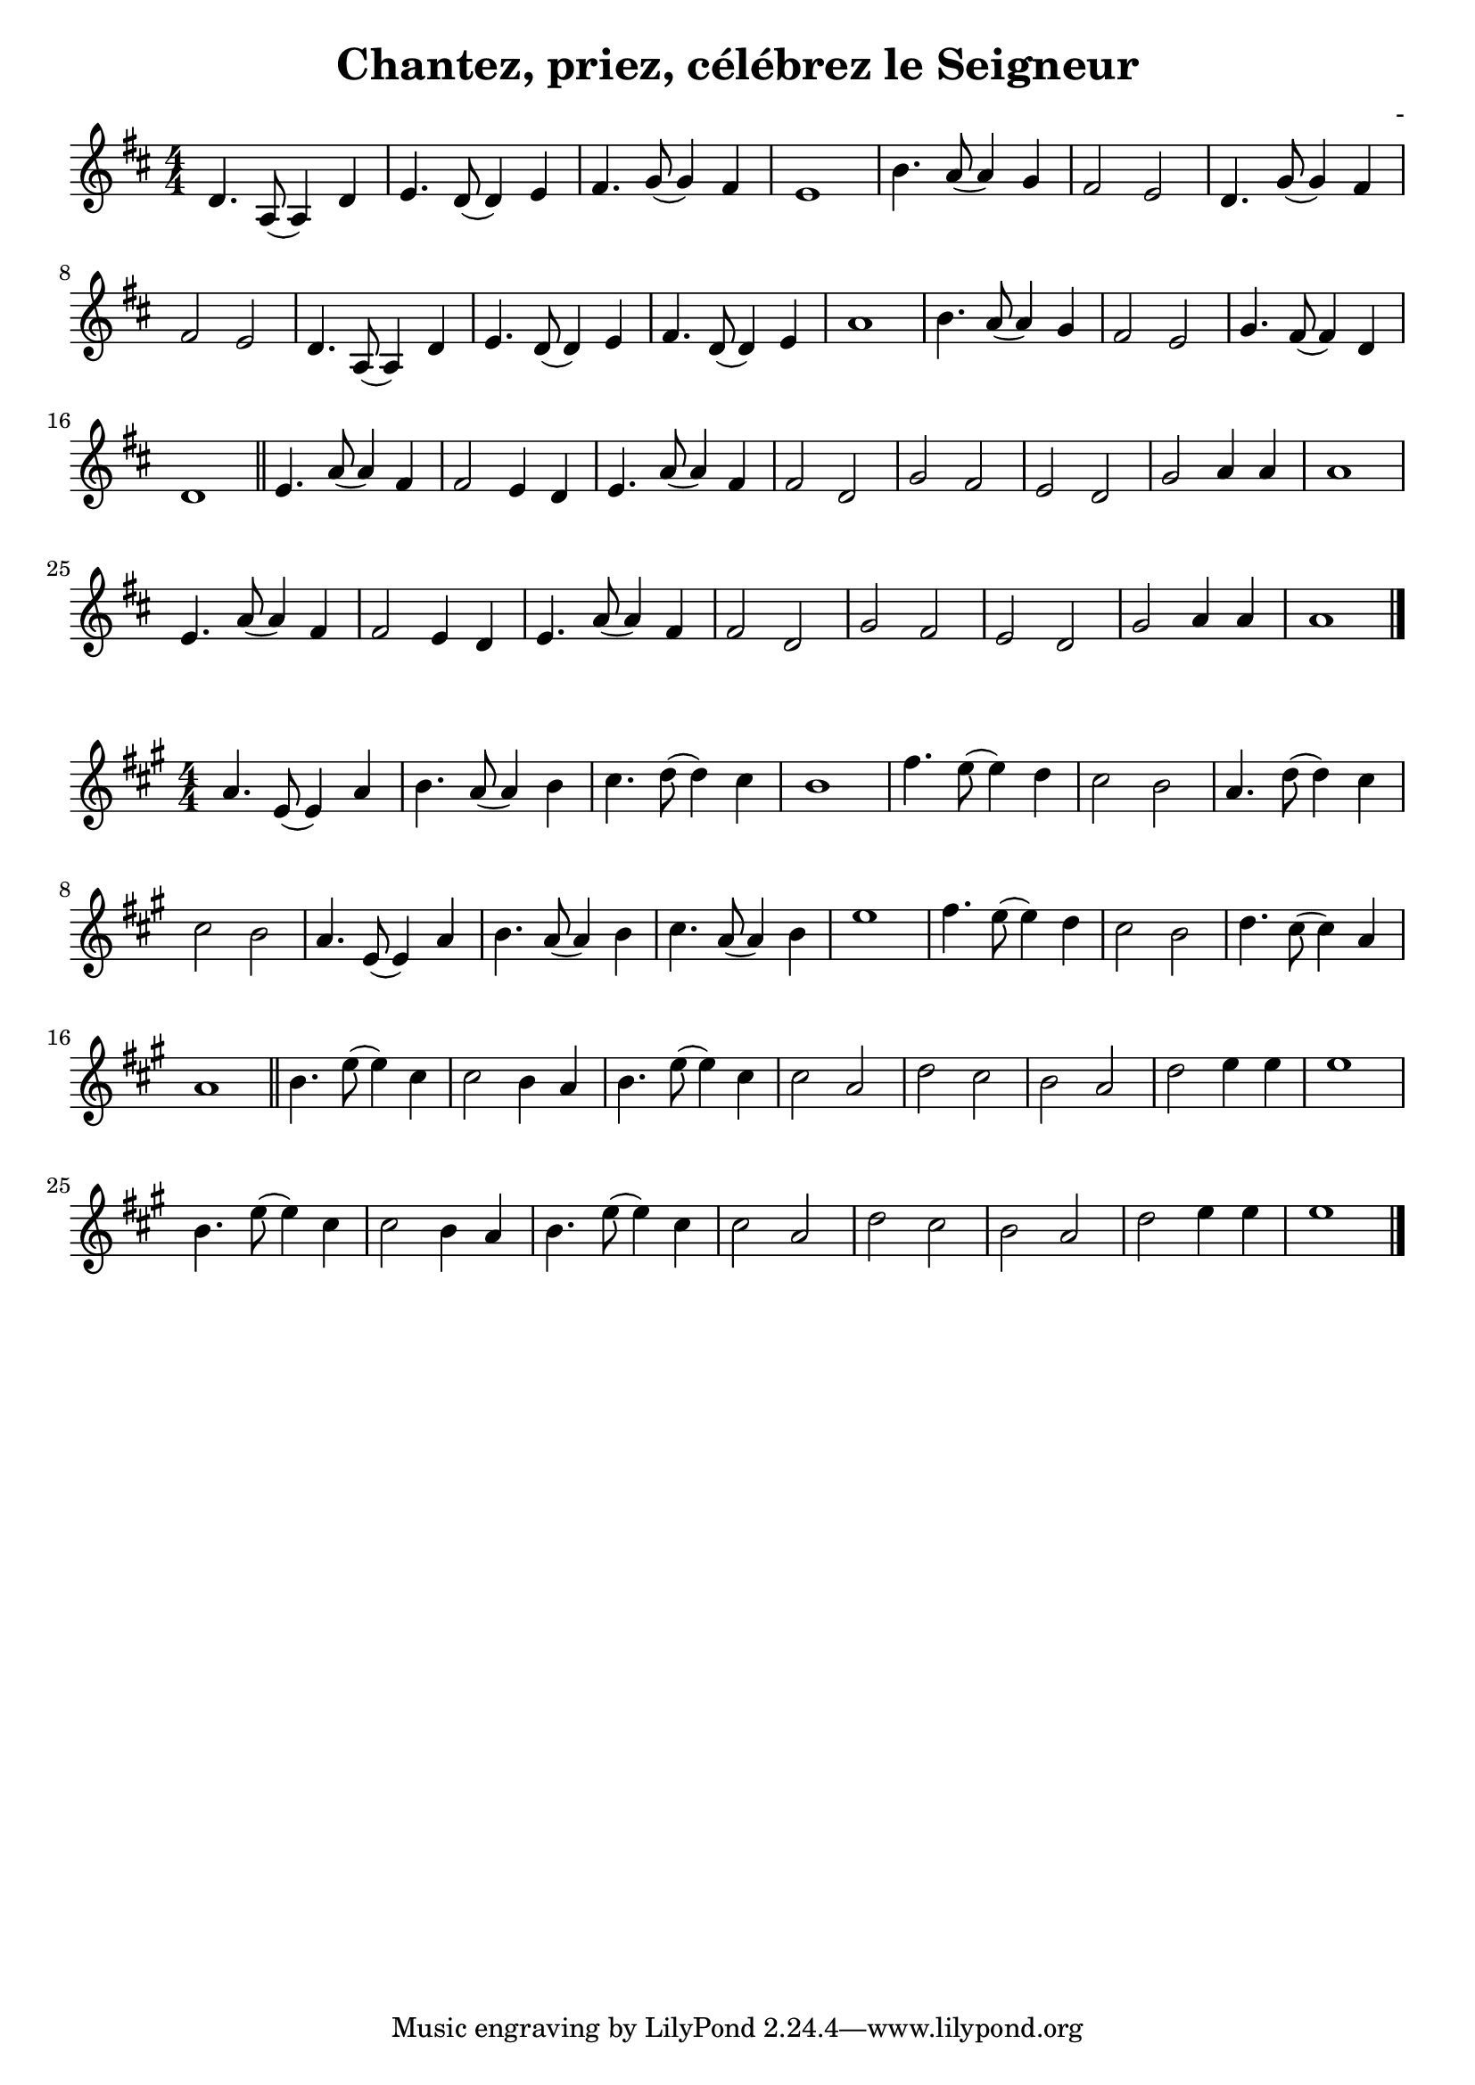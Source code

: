 \header {
  title = "Chantez, priez, célébrez le Seigneur"
  composer = "-"
}
\language "italiano"

VoiceOne = \relative do' {
  \clef "treble" \key re \major
  \numericTimeSignature \time 4/4
  | re4. la8 (la4) re
  | mi4. re8 (re4) mi
  | fad4. sol8 (sol4) fad
  | mi1
  | si'4. la8 (la4) sol
  | fad2 mi
  | re4. sol8 (sol4) fad
  | fad2 mi2
  | re4. la8 (la4) re
  | mi4. re8 (re4) mi
  | fad4. re8 (re4) mi
  | la1
  | si4. la8 (la4) sol
  | fad2 mi
  | sol4. fad8 (fad4) re
  | re1 \bar "||"

  | mi4. la8 (la4) fad
  | fad2 mi4 re
  | mi4. la8 (la4) fad
  | fad2 re
  | sol fad
  | mi re
  | sol la4 la
  | la1
  | mi4. la8 (la4) fad
  | fad2 mi4 re
  | mi4. la8 (la4) fad
  | fad2 re
  | sol fad
  | mi re
  | sol la4 la
  | la1
  \bar "|."
}

\paper {
  ragged-last-bottom = ##t
}

\layout {
  indent = #0
  \set Score.skipBars = ##t
  ragged-last = ##f
}

\score {
  \new Staff {
    \VoiceOne
  }
}

\score {
  \new Staff {
    \transpose fa do' \VoiceOne
  }
}
